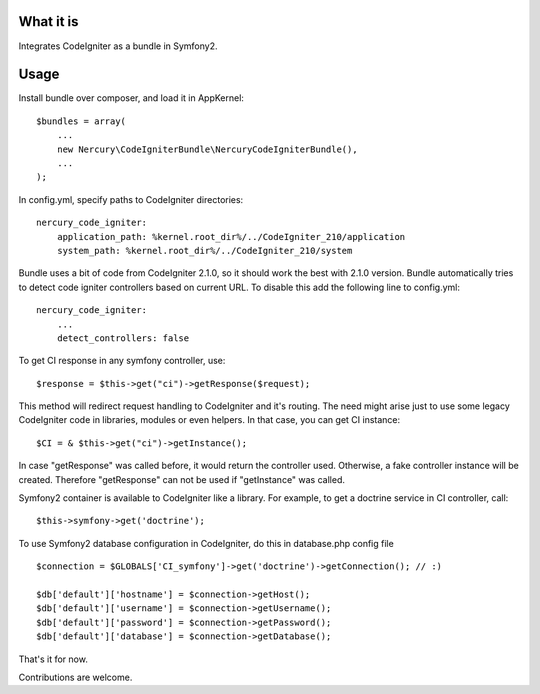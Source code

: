 What it is
==========

Integrates CodeIgniter as a bundle in Symfony2.

Usage
=====

Install bundle over composer, and load it in AppKernel::

    $bundles = array(
        ...
        new Nercury\CodeIgniterBundle\NercuryCodeIgniterBundle(),
        ...
    );

In config.yml, specify paths to CodeIgniter directories::

    nercury_code_igniter:
        application_path: %kernel.root_dir%/../CodeIgniter_210/application
        system_path: %kernel.root_dir%/../CodeIgniter_210/system

Bundle uses a bit of code from CodeIgniter 2.1.0, so it should work the best with 2.1.0 version.
Bundle automatically tries to detect code igniter controllers based on current URL.
To disable this add the following line to config.yml::

    nercury_code_igniter:
        ...
        detect_controllers: false

To get CI response in any symfony controller, use::

    $response = $this->get("ci")->getResponse($request);

This method will redirect request handling to CodeIgniter and it's routing.
The need might arise just to use some legacy CodeIgniter code in libraries, modules or even helpers.
In that case, you can get CI instance::

    $CI = & $this->get("ci")->getInstance();
    
In case "getResponse" was called before, it would return the controller used.
Otherwise, a fake controller instance will be created. Therefore "getResponse" can not
be used if "getInstance" was called.

Symfony2 container is available to CodeIgniter like a library. For example, to get a doctrine service in 
CI controller, call::

    $this->symfony->get('doctrine');

To use Symfony2 database configuration in CodeIgniter, do this in database.php config file ::

    $connection = $GLOBALS['CI_symfony']->get('doctrine')->getConnection(); // :)
    
    $db['default']['hostname'] = $connection->getHost();
    $db['default']['username'] = $connection->getUsername();
    $db['default']['password'] = $connection->getPassword();
    $db['default']['database'] = $connection->getDatabase();

That's it for now.

Contributions are welcome.